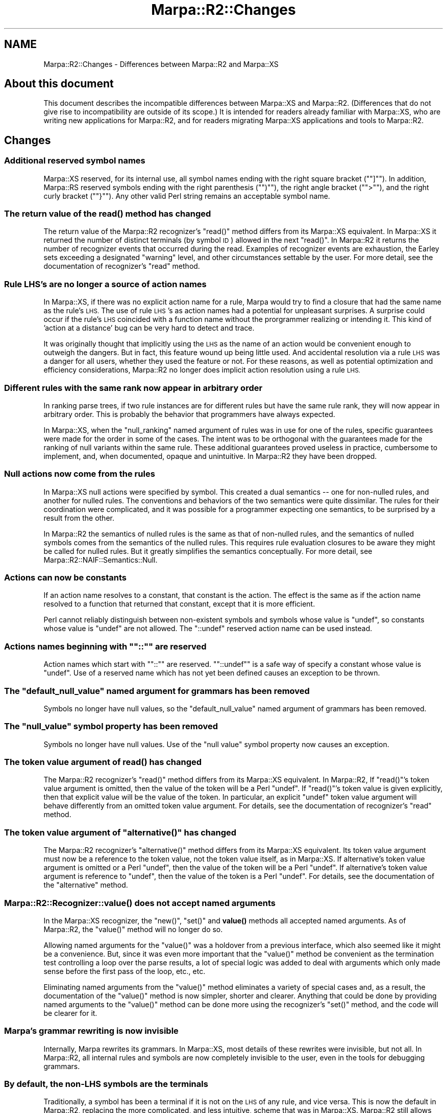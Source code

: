 .\" Automatically generated by Pod::Man 4.14 (Pod::Simple 3.40)
.\"
.\" Standard preamble:
.\" ========================================================================
.de Sp \" Vertical space (when we can't use .PP)
.if t .sp .5v
.if n .sp
..
.de Vb \" Begin verbatim text
.ft CW
.nf
.ne \\$1
..
.de Ve \" End verbatim text
.ft R
.fi
..
.\" Set up some character translations and predefined strings.  \*(-- will
.\" give an unbreakable dash, \*(PI will give pi, \*(L" will give a left
.\" double quote, and \*(R" will give a right double quote.  \*(C+ will
.\" give a nicer C++.  Capital omega is used to do unbreakable dashes and
.\" therefore won't be available.  \*(C` and \*(C' expand to `' in nroff,
.\" nothing in troff, for use with C<>.
.tr \(*W-
.ds C+ C\v'-.1v'\h'-1p'\s-2+\h'-1p'+\s0\v'.1v'\h'-1p'
.ie n \{\
.    ds -- \(*W-
.    ds PI pi
.    if (\n(.H=4u)&(1m=24u) .ds -- \(*W\h'-12u'\(*W\h'-12u'-\" diablo 10 pitch
.    if (\n(.H=4u)&(1m=20u) .ds -- \(*W\h'-12u'\(*W\h'-8u'-\"  diablo 12 pitch
.    ds L" ""
.    ds R" ""
.    ds C` ""
.    ds C' ""
'br\}
.el\{\
.    ds -- \|\(em\|
.    ds PI \(*p
.    ds L" ``
.    ds R" ''
.    ds C`
.    ds C'
'br\}
.\"
.\" Escape single quotes in literal strings from groff's Unicode transform.
.ie \n(.g .ds Aq \(aq
.el       .ds Aq '
.\"
.\" If the F register is >0, we'll generate index entries on stderr for
.\" titles (.TH), headers (.SH), subsections (.SS), items (.Ip), and index
.\" entries marked with X<> in POD.  Of course, you'll have to process the
.\" output yourself in some meaningful fashion.
.\"
.\" Avoid warning from groff about undefined register 'F'.
.de IX
..
.nr rF 0
.if \n(.g .if rF .nr rF 1
.if (\n(rF:(\n(.g==0)) \{\
.    if \nF \{\
.        de IX
.        tm Index:\\$1\t\\n%\t"\\$2"
..
.        if !\nF==2 \{\
.            nr % 0
.            nr F 2
.        \}
.    \}
.\}
.rr rF
.\"
.\" Accent mark definitions (@(#)ms.acc 1.5 88/02/08 SMI; from UCB 4.2).
.\" Fear.  Run.  Save yourself.  No user-serviceable parts.
.    \" fudge factors for nroff and troff
.if n \{\
.    ds #H 0
.    ds #V .8m
.    ds #F .3m
.    ds #[ \f1
.    ds #] \fP
.\}
.if t \{\
.    ds #H ((1u-(\\\\n(.fu%2u))*.13m)
.    ds #V .6m
.    ds #F 0
.    ds #[ \&
.    ds #] \&
.\}
.    \" simple accents for nroff and troff
.if n \{\
.    ds ' \&
.    ds ` \&
.    ds ^ \&
.    ds , \&
.    ds ~ ~
.    ds /
.\}
.if t \{\
.    ds ' \\k:\h'-(\\n(.wu*8/10-\*(#H)'\'\h"|\\n:u"
.    ds ` \\k:\h'-(\\n(.wu*8/10-\*(#H)'\`\h'|\\n:u'
.    ds ^ \\k:\h'-(\\n(.wu*10/11-\*(#H)'^\h'|\\n:u'
.    ds , \\k:\h'-(\\n(.wu*8/10)',\h'|\\n:u'
.    ds ~ \\k:\h'-(\\n(.wu-\*(#H-.1m)'~\h'|\\n:u'
.    ds / \\k:\h'-(\\n(.wu*8/10-\*(#H)'\z\(sl\h'|\\n:u'
.\}
.    \" troff and (daisy-wheel) nroff accents
.ds : \\k:\h'-(\\n(.wu*8/10-\*(#H+.1m+\*(#F)'\v'-\*(#V'\z.\h'.2m+\*(#F'.\h'|\\n:u'\v'\*(#V'
.ds 8 \h'\*(#H'\(*b\h'-\*(#H'
.ds o \\k:\h'-(\\n(.wu+\w'\(de'u-\*(#H)/2u'\v'-.3n'\*(#[\z\(de\v'.3n'\h'|\\n:u'\*(#]
.ds d- \h'\*(#H'\(pd\h'-\w'~'u'\v'-.25m'\f2\(hy\fP\v'.25m'\h'-\*(#H'
.ds D- D\\k:\h'-\w'D'u'\v'-.11m'\z\(hy\v'.11m'\h'|\\n:u'
.ds th \*(#[\v'.3m'\s+1I\s-1\v'-.3m'\h'-(\w'I'u*2/3)'\s-1o\s+1\*(#]
.ds Th \*(#[\s+2I\s-2\h'-\w'I'u*3/5'\v'-.3m'o\v'.3m'\*(#]
.ds ae a\h'-(\w'a'u*4/10)'e
.ds Ae A\h'-(\w'A'u*4/10)'E
.    \" corrections for vroff
.if v .ds ~ \\k:\h'-(\\n(.wu*9/10-\*(#H)'\s-2\u~\d\s+2\h'|\\n:u'
.if v .ds ^ \\k:\h'-(\\n(.wu*10/11-\*(#H)'\v'-.4m'^\v'.4m'\h'|\\n:u'
.    \" for low resolution devices (crt and lpr)
.if \n(.H>23 .if \n(.V>19 \
\{\
.    ds : e
.    ds 8 ss
.    ds o a
.    ds d- d\h'-1'\(ga
.    ds D- D\h'-1'\(hy
.    ds th \o'bp'
.    ds Th \o'LP'
.    ds ae ae
.    ds Ae AE
.\}
.rm #[ #] #H #V #F C
.\" ========================================================================
.\"
.IX Title "Marpa::R2::Changes 3"
.TH Marpa::R2::Changes 3 "2020-07-11" "perl v5.32.0" "User Contributed Perl Documentation"
.\" For nroff, turn off justification.  Always turn off hyphenation; it makes
.\" way too many mistakes in technical documents.
.if n .ad l
.nh
.SH "NAME"
Marpa::R2::Changes \- Differences between Marpa::R2 and Marpa::XS
.SH "About this document"
.IX Header "About this document"
This document describes the incompatible
differences between Marpa::XS
and Marpa::R2.
(Differences that do not give rise to incompatibility
are outside of its scope.)
It is intended for readers already familiar with Marpa::XS,
who are writing new applications for Marpa::R2,
and for readers migrating Marpa::XS applications
and tools to Marpa::R2.
.SH "Changes"
.IX Header "Changes"
.SS "Additional reserved symbol names"
.IX Subsection "Additional reserved symbol names"
Marpa::XS reserved, for its internal use, all symbol names
ending with the right square bracket ("\f(CW\*(C`]\*(C'\fR\*(L").
In addition,
Marpa::RS reserved symbols ending 
with the right parenthesis (\*(R"\f(CW\*(C`)\*(C'\fR\*(L"),
the right angle bracket (\*(R"\f(CW\*(C`>\*(C'\fR\*(L"),
and the right curly bracket (\*(R"\f(CW\*(C`}\*(C'\fR").
Any other valid Perl string remains an acceptable
symbol name.
.SS "The return value of the \fBread()\fP method has changed"
.IX Subsection "The return value of the read() method has changed"
The return value of
the Marpa::R2 recognizer's \f(CW\*(C`read()\*(C'\fR method differs from its Marpa::XS
equivalent.
In Marpa::XS it returned the number of distinct
terminals (by symbol \s-1ID\s0) allowed in the next 
\&\f(CW\*(C`read()\*(C'\fR.
In Marpa::R2 it returns the number of recognizer
events that occurred during the read.
Examples of recognizer events are exhaustion,
the Earley sets exceeding a designated \*(L"warning\*(R"
level,
and other circumstances settable by the user.
For more detail,
see the documentation of recognizer's
\&\f(CW\*(C`read\*(C'\fR method.
.SS "Rule \s-1LHS\s0's are no longer a source of action names"
.IX Subsection "Rule LHS's are no longer a source of action names"
In Marpa::XS, if there was no explicit action name for a rule, Marpa
would try to find a closure that had the same name as the rule's
\&\s-1LHS.\s0  The use of rule \s-1LHS\s0's as
action names had a potential for
unpleasant surprises.
A surprise could occur if the rule's \s-1LHS\s0 coincided with
a function name without the prorgrammer realizing or intending it.
This kind of 'action at a distance' bug can be very hard to detect
and trace.
.PP
It was originally thought that implicitly using the \s-1LHS\s0 as the name
of an action would be convenient enough to outweigh the dangers.
But in fact,
this feature wound up being little used.  And accidental
resolution via a rule \s-1LHS\s0 was a danger for all users, whether they
used the feature or not.  For these reasons, as well as
potential optimization and efficiency considerations, Marpa::R2 no longer
does implicit action resolution using a rule \s-1LHS.\s0
.SS "Different rules with the same rank now appear in arbitrary order"
.IX Subsection "Different rules with the same rank now appear in arbitrary order"
In ranking parse trees,
if two rule instances are for different
rules
but have the same rule rank,
they will now appear in arbitrary order.
This is probably the behavior that programmers
have always expected.
.PP
In Marpa::XS, when the \f(CW\*(C`null_ranking\*(C'\fR named
argument of rules was in use for one of the rules,
specific guarantees were made for the order
in some of the cases.
The intent was to be orthogonal with the guarantees
made for the ranking of null variants within the
same rule.
These additional guarantees
proved useless in practice,
cumbersome to implement,
and, when documented, opaque and unintuitive.
In Marpa::R2 they have been dropped.
.SS "Null actions now come from the rules"
.IX Subsection "Null actions now come from the rules"
In Marpa::XS null actions were specified by symbol.
This created a dual semantics \*(-- one for non-nulled rules,
and another for nulled rules.   The conventions and
behaviors of the two semantics were quite dissimilar.
The rules for their coordination were complicated,
and it was possible for a programmer
expecting one semantics, to be surprised by a result from
the other.
.PP
In Marpa::R2 the semantics of nulled rules is the same
as that of non-nulled rules,
and the semantics of nulled symbols comes from the semantics
of the nulled rules.
This requires rule evaluation closures to be aware
they might be called for nulled rules.
But it greatly simplifies the semantics conceptually.
For more detail, see Marpa::R2::NAIF::Semantics::Null.
.SS "Actions can now be constants"
.IX Subsection "Actions can now be constants"
If an action name resolves to a constant, that constant is the action.
The effect is the same as if the action name resolved to a function
that returned that constant, except that it is more efficient.
.PP
Perl cannot reliably distinguish between non-existent symbols and symbols
whose value is \f(CW\*(C`undef\*(C'\fR,
so constants whose value is \f(CW\*(C`undef\*(C'\fR are not allowed.
The \f(CW\*(C`::undef\*(C'\fR reserved action name can be used instead.
.ie n .SS "Actions names beginning with """"::"""" are reserved"
.el .SS "Actions names beginning with ``\f(CW::\fP'' are reserved"
.IX Subsection "Actions names beginning with ""::"" are reserved"
Action names which start with "\f(CW\*(C`::\*(C'\fR\*(L" are reserved.
\&\*(R"\f(CW\*(C`::undef\*(C'\fR" is a safe way of specify a constant whose
value is \f(CW\*(C`undef\*(C'\fR.
Use of a reserved name which has not yet been defined causes
an exception to be thrown.
.ie n .SS "The ""default_null_value"" named argument for grammars has been removed"
.el .SS "The ``default_null_value'' named argument for grammars has been removed"
.IX Subsection "The default_null_value named argument for grammars has been removed"
Symbols no longer have null values, so the \*(L"default_null_value\*(R"
named argument of grammars has been removed.
.ie n .SS "The ""null_value"" symbol property has been removed"
.el .SS "The ``null_value'' symbol property has been removed"
.IX Subsection "The null_value symbol property has been removed"
Symbols no longer have null values.
Use of the \f(CW\*(C`null value\*(C'\fR symbol property
now causes an exception.
.SS "The token value argument of \fBread()\fP has changed"
.IX Subsection "The token value argument of read() has changed"
The Marpa::R2 recognizer's \f(CW\*(C`read()\*(C'\fR method differs from its Marpa::XS
equivalent.
In Marpa::R2, If \f(CW\*(C`read()\*(C'\fR's token value argument is
omitted, then the value of the token will be a Perl \f(CW\*(C`undef\*(C'\fR.
If \f(CW\*(C`read()\*(C'\fR's
token value is given explicitly, then that explicit value will be
the value of the token.  In particular, an explicit \f(CW\*(C`undef\*(C'\fR token
value argument will behave differently from an omitted token value
argument.  For details, see the documentation of recognizer's
\&\f(CW\*(C`read\*(C'\fR method.
.ie n .SS "The token value argument of ""alternative()"" has changed"
.el .SS "The token value argument of \f(CWalternative()\fP has changed"
.IX Subsection "The token value argument of alternative() has changed"
The Marpa::R2 recognizer's \f(CW\*(C`alternative()\*(C'\fR method differs from its
Marpa::XS equivalent.  Its token value argument must now be a
reference to the token value, not the token value itself, as in
Marpa::XS.
If alternative's token value argument is omitted or a
Perl \f(CW\*(C`undef\*(C'\fR,
then the value of the token will be a Perl \f(CW\*(C`undef\*(C'\fR.
If alternative's
token value argument is reference to \f(CW\*(C`undef\*(C'\fR, then the value
of the token is a Perl \f(CW\*(C`undef\*(C'\fR.  For details, see the documentation
of the \f(CW\*(C`alternative\*(C'\fR method.
.SS "\fBMarpa::R2::Recognizer::value()\fP does not accept named arguments"
.IX Subsection "Marpa::R2::Recognizer::value() does not accept named arguments"
In the Marpa::XS recognizer, the \f(CW\*(C`new()\*(C'\fR, \f(CW\*(C`set()\*(C'\fR and \fBvalue()\fR methods
all accepted named arguments.  As of Marpa::R2, the \f(CW\*(C`value()\*(C'\fR method
will no longer do so.
.PP
Allowing named arguments for the \f(CW\*(C`value()\*(C'\fR was a holdover from a
previous interface, which also seemed like it might be a convenience.
But, since it was even more important that the \f(CW\*(C`value()\*(C'\fR method be
convenient as the termination test controlling a loop over the parse
results, a lot of special logic was added to deal with arguments
which only made sense before the first pass of the loop, etc., etc.
.PP
Eliminating named arguments from the \f(CW\*(C`value()\*(C'\fR method eliminates a
variety of special cases and, as a result, the documentation of the
\&\f(CW\*(C`value()\*(C'\fR method is now simpler, shorter and clearer.  Anything that
could be done by providing named arguments to the \f(CW\*(C`value()\*(C'\fR method
can be done more using the recognizer's \f(CW\*(C`set()\*(C'\fR method, and the code
will be clearer for it.
.SS "Marpa's grammar rewriting is now invisible"
.IX Subsection "Marpa's grammar rewriting is now invisible"
Internally, Marpa rewrites its grammars.
In Marpa::XS, most details of these rewrites were
invisible, but not all.
In Marpa::R2, all internal rules and symbols
are now completely
invisible to the user,
even in the tools for debugging grammars.
.SS "By default, the non-LHS symbols are the terminals"
.IX Subsection "By default, the non-LHS symbols are the terminals"
Traditionally, a symbol has been a terminal if
it is not on the \s-1LHS\s0 of any rule, and vice versa.
This is now the default in Marpa::R2,
replacing the more complicated, and less intuitive,
scheme that was in Marpa::XS.
Marpa::R2 still allows the user to
use any non-nulling symbol as a terminal,
including those symbols that appear on the \s-1LHS\s0
of a rule,
but this is now an option,
and never the default.
For more, see
\&\*(L"Terminal symbols\*(R" in Marpa::R2::NAIF::Grammar.
.SS "The lhs_terminals grammar named argument has been eliminated"
.IX Subsection "The lhs_terminals grammar named argument has been eliminated"
The lhs_terminals named argument of grammar objects implemented
what is now the default behavior.
Since it no longer performs a function,
its use is now a fatal error.
.SS "Nulling symbols cannot be terminals"
.IX Subsection "Nulling symbols cannot be terminals"
In Marpa::XS, it was possible for a symbol to be both
nulling and a terminal.
In practice
that meant
that the symbol was nulling,
but that, on input,
that property could be overriden,
and a specific instance of the nulling symbol
could be made non-nulling.
This behavior was worse than useless and non-intuitive \*(--
it was dangerous and logically inconsistent.
.PP
Marpa::R2 will not allow
a nulling symbol to be used as a terminal.
To the extent that the Marpa::XS behavior made sense,
it can be duplicated by creating a symbol which
is the \s-1LHS\s0 of two rules, one empty,
and the other rule with a \s-1RHS\s0 consisting of exactly one
terminal symbol.
.SS "A sequence must have a unique \s-1LHS\s0"
.IX Subsection "A sequence must have a unique LHS"
The \s-1LHS\s0 of a sequence rule
may not be on the \s-1LHS\s0 of any other
rule, whether another sequence rule, or a \s-1BNF\s0 rule.
This
is not as severe a restriction as it might sound \*(--
while sequences cannot share the same \s-1LHS\s0 with other
rules directly, they can do so indirectly.
For details, see
\&\*(L"Duplicate rules\*(R" in Marpa::R2::NAIF::Grammar.
.PP
In Marpa::XS, the definition of when a sequence
was a duplicate was more liberal,
but it was also complicated and non-intuitive.
The new definition is simpler and more
intuitive, and its greater restrictiveness
is easy to work around.
.SS "The terminal status of a symbol is locked once set"
.IX Subsection "The terminal status of a symbol is locked once set"
Once a symbol is marked as a terminal or a non-terminal,
its terminal status cannot be changed.
We doubt this will affect any actual applications.
It would only affect an application
that changes symbols from their default status
to non-terminal,
and then only if they attempted to mark the same symbol
as a terminal at another point.
Few Marpa::R2 applications change symbols from
their default terminal status,
and none to my knowledge mark symbols as non-terminals.
.SS "Evaluation of infinite loops has been changed"
.IX Subsection "Evaluation of infinite loops has been changed"
Infinite loops (cycles) are still, by default, fatal errors.
For those considering programming with them,
and evaluating parses from grammars with cycles,
the semantics of cycles is now more closely specified.
For details of the new semantics,
see Marpa::R2::NAIF::Semantics::Infinite.
.SS "The range of values allowed for ranks has been clarified"
.IX Subsection "The range of values allowed for ranks has been clarified"
Symbols and rules have numeric ranks.
Previously, no mention was made of range of values allowed.
This is implemented-defined,
except that the magnitudes
of the ends of the range
will always be
at least
the 28th power of 2, less 1.
That is,
numbers in the range between
\&\-134,217,727 and 134,217,727 will always be
allowed as ranks.
.SH "Copyright and License"
.IX Header "Copyright and License"
.Vb 5
\&  Copyright 2018 Jeffrey Kegler
\&  This file is part of Marpa::R2.  Marpa::R2 is free software: you can
\&  redistribute it and/or modify it under the terms of the GNU Lesser
\&  General Public License as published by the Free Software Foundation,
\&  either version 3 of the License, or (at your option) any later version.
\&
\&  Marpa::R2 is distributed in the hope that it will be useful,
\&  but WITHOUT ANY WARRANTY; without even the implied warranty of
\&  MERCHANTABILITY or FITNESS FOR A PARTICULAR PURPOSE.  See the GNU
\&  Lesser General Public License for more details.
\&
\&  You should have received a copy of the GNU Lesser
\&  General Public License along with Marpa::R2.  If not, see
\&  http://www.gnu.org/licenses/.
.Ve
